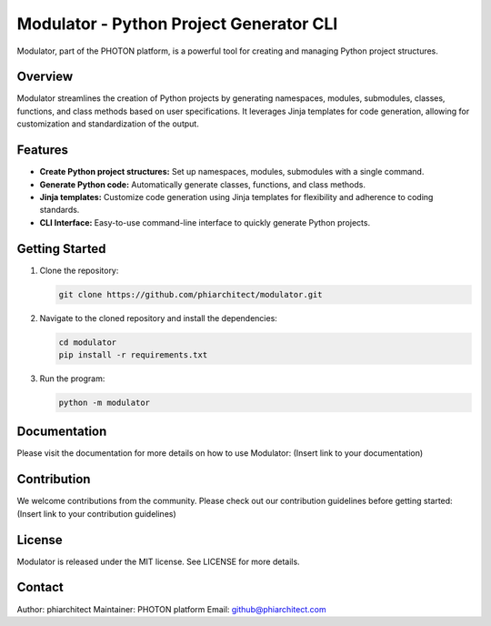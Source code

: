 Modulator - Python Project Generator CLI
========================================

Modulator, part of the PHOTON platform, is a powerful tool for creating and managing Python project structures. 


Overview
--------

Modulator streamlines the creation of Python projects by generating namespaces, modules, submodules, classes, functions, and class methods based on user specifications. It leverages Jinja templates for code generation, allowing for customization and standardization of the output.


Features
--------

- **Create Python project structures:** Set up namespaces, modules, submodules with a single command.
- **Generate Python code:** Automatically generate classes, functions, and class methods.
- **Jinja templates:** Customize code generation using Jinja templates for flexibility and adherence to coding standards.
- **CLI Interface:** Easy-to-use command-line interface to quickly generate Python projects.


Getting Started
---------------

1. Clone the repository:

   .. code-block:: bash

      git clone https://github.com/phiarchitect/modulator.git

2. Navigate to the cloned repository and install the dependencies:

   .. code-block:: bash

      cd modulator
      pip install -r requirements.txt

3. Run the program:

   .. code-block:: bash

      python -m modulator


Documentation
-------------

Please visit the documentation for more details on how to use Modulator: (Insert link to your documentation)


Contribution
------------

We welcome contributions from the community. Please check out our contribution guidelines before getting started: (Insert link to your contribution guidelines)


License
-------

Modulator is released under the MIT license. See LICENSE for more details.


Contact
-------

Author: phiarchitect
Maintainer: PHOTON platform
Email: github@phiarchitect.com

